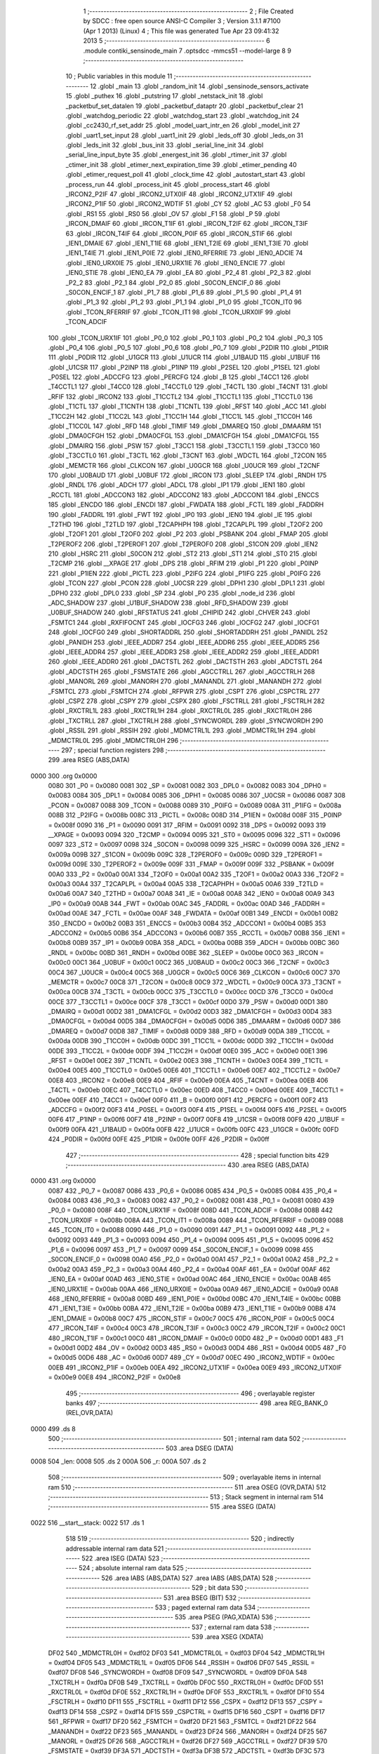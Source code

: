                               1 ;--------------------------------------------------------
                              2 ; File Created by SDCC : free open source ANSI-C Compiler
                              3 ; Version 3.1.1 #7100 (Apr  1 2013) (Linux)
                              4 ; This file was generated Tue Apr 23 09:41:32 2013
                              5 ;--------------------------------------------------------
                              6 	.module contiki_sensinode_main
                              7 	.optsdcc -mmcs51 --model-large
                              8 	
                              9 ;--------------------------------------------------------
                             10 ; Public variables in this module
                             11 ;--------------------------------------------------------
                             12 	.globl _main
                             13 	.globl _random_init
                             14 	.globl _sensinode_sensors_activate
                             15 	.globl _puthex
                             16 	.globl _putstring
                             17 	.globl _netstack_init
                             18 	.globl _packetbuf_set_datalen
                             19 	.globl _packetbuf_dataptr
                             20 	.globl _packetbuf_clear
                             21 	.globl _watchdog_periodic
                             22 	.globl _watchdog_start
                             23 	.globl _watchdog_init
                             24 	.globl _cc2430_rf_set_addr
                             25 	.globl _model_uart_intr_en
                             26 	.globl _model_init
                             27 	.globl _uart1_set_input
                             28 	.globl _uart1_init
                             29 	.globl _leds_off
                             30 	.globl _leds_on
                             31 	.globl _leds_init
                             32 	.globl _bus_init
                             33 	.globl _serial_line_init
                             34 	.globl _serial_line_input_byte
                             35 	.globl _energest_init
                             36 	.globl _rtimer_init
                             37 	.globl _ctimer_init
                             38 	.globl _etimer_next_expiration_time
                             39 	.globl _etimer_pending
                             40 	.globl _etimer_request_poll
                             41 	.globl _clock_time
                             42 	.globl _autostart_start
                             43 	.globl _process_run
                             44 	.globl _process_init
                             45 	.globl _process_start
                             46 	.globl _IRCON2_P2IF
                             47 	.globl _IRCON2_UTX0IF
                             48 	.globl _IRCON2_UTX1IF
                             49 	.globl _IRCON2_P1IF
                             50 	.globl _IRCON2_WDTIF
                             51 	.globl _CY
                             52 	.globl _AC
                             53 	.globl _F0
                             54 	.globl _RS1
                             55 	.globl _RS0
                             56 	.globl _OV
                             57 	.globl _F1
                             58 	.globl _P
                             59 	.globl _IRCON_DMAIF
                             60 	.globl _IRCON_T1IF
                             61 	.globl _IRCON_T2IF
                             62 	.globl _IRCON_T3IF
                             63 	.globl _IRCON_T4IF
                             64 	.globl _IRCON_P0IF
                             65 	.globl _IRCON_STIF
                             66 	.globl _IEN1_DMAIE
                             67 	.globl _IEN1_T1IE
                             68 	.globl _IEN1_T2IE
                             69 	.globl _IEN1_T3IE
                             70 	.globl _IEN1_T4IE
                             71 	.globl _IEN1_P0IE
                             72 	.globl _IEN0_RFERRIE
                             73 	.globl _IEN0_ADCIE
                             74 	.globl _IEN0_URX0IE
                             75 	.globl _IEN0_URX1IE
                             76 	.globl _IEN0_ENCIE
                             77 	.globl _IEN0_STIE
                             78 	.globl _IEN0_EA
                             79 	.globl _EA
                             80 	.globl _P2_4
                             81 	.globl _P2_3
                             82 	.globl _P2_2
                             83 	.globl _P2_1
                             84 	.globl _P2_0
                             85 	.globl _S0CON_ENCIF_0
                             86 	.globl _S0CON_ENCIF_1
                             87 	.globl _P1_7
                             88 	.globl _P1_6
                             89 	.globl _P1_5
                             90 	.globl _P1_4
                             91 	.globl _P1_3
                             92 	.globl _P1_2
                             93 	.globl _P1_1
                             94 	.globl _P1_0
                             95 	.globl _TCON_IT0
                             96 	.globl _TCON_RFERRIF
                             97 	.globl _TCON_IT1
                             98 	.globl _TCON_URX0IF
                             99 	.globl _TCON_ADCIF
                            100 	.globl _TCON_URX1IF
                            101 	.globl _P0_0
                            102 	.globl _P0_1
                            103 	.globl _P0_2
                            104 	.globl _P0_3
                            105 	.globl _P0_4
                            106 	.globl _P0_5
                            107 	.globl _P0_6
                            108 	.globl _P0_7
                            109 	.globl _P2DIR
                            110 	.globl _P1DIR
                            111 	.globl _P0DIR
                            112 	.globl _U1GCR
                            113 	.globl _U1UCR
                            114 	.globl _U1BAUD
                            115 	.globl _U1BUF
                            116 	.globl _U1CSR
                            117 	.globl _P2INP
                            118 	.globl _P1INP
                            119 	.globl _P2SEL
                            120 	.globl _P1SEL
                            121 	.globl _P0SEL
                            122 	.globl _ADCCFG
                            123 	.globl _PERCFG
                            124 	.globl _B
                            125 	.globl _T4CC1
                            126 	.globl _T4CCTL1
                            127 	.globl _T4CC0
                            128 	.globl _T4CCTL0
                            129 	.globl _T4CTL
                            130 	.globl _T4CNT
                            131 	.globl _RFIF
                            132 	.globl _IRCON2
                            133 	.globl _T1CCTL2
                            134 	.globl _T1CCTL1
                            135 	.globl _T1CCTL0
                            136 	.globl _T1CTL
                            137 	.globl _T1CNTH
                            138 	.globl _T1CNTL
                            139 	.globl _RFST
                            140 	.globl _ACC
                            141 	.globl _T1CC2H
                            142 	.globl _T1CC2L
                            143 	.globl _T1CC1H
                            144 	.globl _T1CC1L
                            145 	.globl _T1CC0H
                            146 	.globl _T1CC0L
                            147 	.globl _RFD
                            148 	.globl _TIMIF
                            149 	.globl _DMAREQ
                            150 	.globl _DMAARM
                            151 	.globl _DMA0CFGH
                            152 	.globl _DMA0CFGL
                            153 	.globl _DMA1CFGH
                            154 	.globl _DMA1CFGL
                            155 	.globl _DMAIRQ
                            156 	.globl _PSW
                            157 	.globl _T3CC1
                            158 	.globl _T3CCTL1
                            159 	.globl _T3CC0
                            160 	.globl _T3CCTL0
                            161 	.globl _T3CTL
                            162 	.globl _T3CNT
                            163 	.globl _WDCTL
                            164 	.globl _T2CON
                            165 	.globl _MEMCTR
                            166 	.globl _CLKCON
                            167 	.globl _U0GCR
                            168 	.globl _U0UCR
                            169 	.globl _T2CNF
                            170 	.globl _U0BAUD
                            171 	.globl _U0BUF
                            172 	.globl _IRCON
                            173 	.globl _SLEEP
                            174 	.globl _RNDH
                            175 	.globl _RNDL
                            176 	.globl _ADCH
                            177 	.globl _ADCL
                            178 	.globl _IP1
                            179 	.globl _IEN1
                            180 	.globl _RCCTL
                            181 	.globl _ADCCON3
                            182 	.globl _ADCCON2
                            183 	.globl _ADCCON1
                            184 	.globl _ENCCS
                            185 	.globl _ENCDO
                            186 	.globl _ENCDI
                            187 	.globl _FWDATA
                            188 	.globl _FCTL
                            189 	.globl _FADDRH
                            190 	.globl _FADDRL
                            191 	.globl _FWT
                            192 	.globl _IP0
                            193 	.globl _IEN0
                            194 	.globl _IE
                            195 	.globl _T2THD
                            196 	.globl _T2TLD
                            197 	.globl _T2CAPHPH
                            198 	.globl _T2CAPLPL
                            199 	.globl _T2OF2
                            200 	.globl _T2OF1
                            201 	.globl _T2OF0
                            202 	.globl _P2
                            203 	.globl _PSBANK
                            204 	.globl _FMAP
                            205 	.globl _T2PEROF2
                            206 	.globl _T2PEROF1
                            207 	.globl _T2PEROF0
                            208 	.globl _S1CON
                            209 	.globl _IEN2
                            210 	.globl _HSRC
                            211 	.globl _S0CON
                            212 	.globl _ST2
                            213 	.globl _ST1
                            214 	.globl _ST0
                            215 	.globl _T2CMP
                            216 	.globl __XPAGE
                            217 	.globl _DPS
                            218 	.globl _RFIM
                            219 	.globl _P1
                            220 	.globl _P0INP
                            221 	.globl _P1IEN
                            222 	.globl _PICTL
                            223 	.globl _P2IFG
                            224 	.globl _P1IFG
                            225 	.globl _P0IFG
                            226 	.globl _TCON
                            227 	.globl _PCON
                            228 	.globl _U0CSR
                            229 	.globl _DPH1
                            230 	.globl _DPL1
                            231 	.globl _DPH0
                            232 	.globl _DPL0
                            233 	.globl _SP
                            234 	.globl _P0
                            235 	.globl _node_id
                            236 	.globl _ADC_SHADOW
                            237 	.globl _U1BUF_SHADOW
                            238 	.globl _RFD_SHADOW
                            239 	.globl _U0BUF_SHADOW
                            240 	.globl _RFSTATUS
                            241 	.globl _CHIPID
                            242 	.globl _CHVER
                            243 	.globl _FSMTC1
                            244 	.globl _RXFIFOCNT
                            245 	.globl _IOCFG3
                            246 	.globl _IOCFG2
                            247 	.globl _IOCFG1
                            248 	.globl _IOCFG0
                            249 	.globl _SHORTADDRL
                            250 	.globl _SHORTADDRH
                            251 	.globl _PANIDL
                            252 	.globl _PANIDH
                            253 	.globl _IEEE_ADDR7
                            254 	.globl _IEEE_ADDR6
                            255 	.globl _IEEE_ADDR5
                            256 	.globl _IEEE_ADDR4
                            257 	.globl _IEEE_ADDR3
                            258 	.globl _IEEE_ADDR2
                            259 	.globl _IEEE_ADDR1
                            260 	.globl _IEEE_ADDR0
                            261 	.globl _DACTSTL
                            262 	.globl _DACTSTH
                            263 	.globl _ADCTSTL
                            264 	.globl _ADCTSTH
                            265 	.globl _FSMSTATE
                            266 	.globl _AGCCTRLL
                            267 	.globl _AGCCTRLH
                            268 	.globl _MANORL
                            269 	.globl _MANORH
                            270 	.globl _MANANDL
                            271 	.globl _MANANDH
                            272 	.globl _FSMTCL
                            273 	.globl _FSMTCH
                            274 	.globl _RFPWR
                            275 	.globl _CSPT
                            276 	.globl _CSPCTRL
                            277 	.globl _CSPZ
                            278 	.globl _CSPY
                            279 	.globl _CSPX
                            280 	.globl _FSCTRLL
                            281 	.globl _FSCTRLH
                            282 	.globl _RXCTRL1L
                            283 	.globl _RXCTRL1H
                            284 	.globl _RXCTRL0L
                            285 	.globl _RXCTRL0H
                            286 	.globl _TXCTRLL
                            287 	.globl _TXCTRLH
                            288 	.globl _SYNCWORDL
                            289 	.globl _SYNCWORDH
                            290 	.globl _RSSIL
                            291 	.globl _RSSIH
                            292 	.globl _MDMCTRL1L
                            293 	.globl _MDMCTRL1H
                            294 	.globl _MDMCTRL0L
                            295 	.globl _MDMCTRL0H
                            296 ;--------------------------------------------------------
                            297 ; special function registers
                            298 ;--------------------------------------------------------
                            299 	.area RSEG    (ABS,DATA)
   0000                     300 	.org 0x0000
                    0080    301 _P0	=	0x0080
                    0081    302 _SP	=	0x0081
                    0082    303 _DPL0	=	0x0082
                    0083    304 _DPH0	=	0x0083
                    0084    305 _DPL1	=	0x0084
                    0085    306 _DPH1	=	0x0085
                    0086    307 _U0CSR	=	0x0086
                    0087    308 _PCON	=	0x0087
                    0088    309 _TCON	=	0x0088
                    0089    310 _P0IFG	=	0x0089
                    008A    311 _P1IFG	=	0x008a
                    008B    312 _P2IFG	=	0x008b
                    008C    313 _PICTL	=	0x008c
                    008D    314 _P1IEN	=	0x008d
                    008F    315 _P0INP	=	0x008f
                    0090    316 _P1	=	0x0090
                    0091    317 _RFIM	=	0x0091
                    0092    318 _DPS	=	0x0092
                    0093    319 __XPAGE	=	0x0093
                    0094    320 _T2CMP	=	0x0094
                    0095    321 _ST0	=	0x0095
                    0096    322 _ST1	=	0x0096
                    0097    323 _ST2	=	0x0097
                    0098    324 _S0CON	=	0x0098
                    0099    325 _HSRC	=	0x0099
                    009A    326 _IEN2	=	0x009a
                    009B    327 _S1CON	=	0x009b
                    009C    328 _T2PEROF0	=	0x009c
                    009D    329 _T2PEROF1	=	0x009d
                    009E    330 _T2PEROF2	=	0x009e
                    009F    331 _FMAP	=	0x009f
                    009F    332 _PSBANK	=	0x009f
                    00A0    333 _P2	=	0x00a0
                    00A1    334 _T2OF0	=	0x00a1
                    00A2    335 _T2OF1	=	0x00a2
                    00A3    336 _T2OF2	=	0x00a3
                    00A4    337 _T2CAPLPL	=	0x00a4
                    00A5    338 _T2CAPHPH	=	0x00a5
                    00A6    339 _T2TLD	=	0x00a6
                    00A7    340 _T2THD	=	0x00a7
                    00A8    341 _IE	=	0x00a8
                    00A8    342 _IEN0	=	0x00a8
                    00A9    343 _IP0	=	0x00a9
                    00AB    344 _FWT	=	0x00ab
                    00AC    345 _FADDRL	=	0x00ac
                    00AD    346 _FADDRH	=	0x00ad
                    00AE    347 _FCTL	=	0x00ae
                    00AF    348 _FWDATA	=	0x00af
                    00B1    349 _ENCDI	=	0x00b1
                    00B2    350 _ENCDO	=	0x00b2
                    00B3    351 _ENCCS	=	0x00b3
                    00B4    352 _ADCCON1	=	0x00b4
                    00B5    353 _ADCCON2	=	0x00b5
                    00B6    354 _ADCCON3	=	0x00b6
                    00B7    355 _RCCTL	=	0x00b7
                    00B8    356 _IEN1	=	0x00b8
                    00B9    357 _IP1	=	0x00b9
                    00BA    358 _ADCL	=	0x00ba
                    00BB    359 _ADCH	=	0x00bb
                    00BC    360 _RNDL	=	0x00bc
                    00BD    361 _RNDH	=	0x00bd
                    00BE    362 _SLEEP	=	0x00be
                    00C0    363 _IRCON	=	0x00c0
                    00C1    364 _U0BUF	=	0x00c1
                    00C2    365 _U0BAUD	=	0x00c2
                    00C3    366 _T2CNF	=	0x00c3
                    00C4    367 _U0UCR	=	0x00c4
                    00C5    368 _U0GCR	=	0x00c5
                    00C6    369 _CLKCON	=	0x00c6
                    00C7    370 _MEMCTR	=	0x00c7
                    00C8    371 _T2CON	=	0x00c8
                    00C9    372 _WDCTL	=	0x00c9
                    00CA    373 _T3CNT	=	0x00ca
                    00CB    374 _T3CTL	=	0x00cb
                    00CC    375 _T3CCTL0	=	0x00cc
                    00CD    376 _T3CC0	=	0x00cd
                    00CE    377 _T3CCTL1	=	0x00ce
                    00CF    378 _T3CC1	=	0x00cf
                    00D0    379 _PSW	=	0x00d0
                    00D1    380 _DMAIRQ	=	0x00d1
                    00D2    381 _DMA1CFGL	=	0x00d2
                    00D3    382 _DMA1CFGH	=	0x00d3
                    00D4    383 _DMA0CFGL	=	0x00d4
                    00D5    384 _DMA0CFGH	=	0x00d5
                    00D6    385 _DMAARM	=	0x00d6
                    00D7    386 _DMAREQ	=	0x00d7
                    00D8    387 _TIMIF	=	0x00d8
                    00D9    388 _RFD	=	0x00d9
                    00DA    389 _T1CC0L	=	0x00da
                    00DB    390 _T1CC0H	=	0x00db
                    00DC    391 _T1CC1L	=	0x00dc
                    00DD    392 _T1CC1H	=	0x00dd
                    00DE    393 _T1CC2L	=	0x00de
                    00DF    394 _T1CC2H	=	0x00df
                    00E0    395 _ACC	=	0x00e0
                    00E1    396 _RFST	=	0x00e1
                    00E2    397 _T1CNTL	=	0x00e2
                    00E3    398 _T1CNTH	=	0x00e3
                    00E4    399 _T1CTL	=	0x00e4
                    00E5    400 _T1CCTL0	=	0x00e5
                    00E6    401 _T1CCTL1	=	0x00e6
                    00E7    402 _T1CCTL2	=	0x00e7
                    00E8    403 _IRCON2	=	0x00e8
                    00E9    404 _RFIF	=	0x00e9
                    00EA    405 _T4CNT	=	0x00ea
                    00EB    406 _T4CTL	=	0x00eb
                    00EC    407 _T4CCTL0	=	0x00ec
                    00ED    408 _T4CC0	=	0x00ed
                    00EE    409 _T4CCTL1	=	0x00ee
                    00EF    410 _T4CC1	=	0x00ef
                    00F0    411 _B	=	0x00f0
                    00F1    412 _PERCFG	=	0x00f1
                    00F2    413 _ADCCFG	=	0x00f2
                    00F3    414 _P0SEL	=	0x00f3
                    00F4    415 _P1SEL	=	0x00f4
                    00F5    416 _P2SEL	=	0x00f5
                    00F6    417 _P1INP	=	0x00f6
                    00F7    418 _P2INP	=	0x00f7
                    00F8    419 _U1CSR	=	0x00f8
                    00F9    420 _U1BUF	=	0x00f9
                    00FA    421 _U1BAUD	=	0x00fa
                    00FB    422 _U1UCR	=	0x00fb
                    00FC    423 _U1GCR	=	0x00fc
                    00FD    424 _P0DIR	=	0x00fd
                    00FE    425 _P1DIR	=	0x00fe
                    00FF    426 _P2DIR	=	0x00ff
                            427 ;--------------------------------------------------------
                            428 ; special function bits
                            429 ;--------------------------------------------------------
                            430 	.area RSEG    (ABS,DATA)
   0000                     431 	.org 0x0000
                    0087    432 _P0_7	=	0x0087
                    0086    433 _P0_6	=	0x0086
                    0085    434 _P0_5	=	0x0085
                    0084    435 _P0_4	=	0x0084
                    0083    436 _P0_3	=	0x0083
                    0082    437 _P0_2	=	0x0082
                    0081    438 _P0_1	=	0x0081
                    0080    439 _P0_0	=	0x0080
                    008F    440 _TCON_URX1IF	=	0x008f
                    008D    441 _TCON_ADCIF	=	0x008d
                    008B    442 _TCON_URX0IF	=	0x008b
                    008A    443 _TCON_IT1	=	0x008a
                    0089    444 _TCON_RFERRIF	=	0x0089
                    0088    445 _TCON_IT0	=	0x0088
                    0090    446 _P1_0	=	0x0090
                    0091    447 _P1_1	=	0x0091
                    0092    448 _P1_2	=	0x0092
                    0093    449 _P1_3	=	0x0093
                    0094    450 _P1_4	=	0x0094
                    0095    451 _P1_5	=	0x0095
                    0096    452 _P1_6	=	0x0096
                    0097    453 _P1_7	=	0x0097
                    0099    454 _S0CON_ENCIF_1	=	0x0099
                    0098    455 _S0CON_ENCIF_0	=	0x0098
                    00A0    456 _P2_0	=	0x00a0
                    00A1    457 _P2_1	=	0x00a1
                    00A2    458 _P2_2	=	0x00a2
                    00A3    459 _P2_3	=	0x00a3
                    00A4    460 _P2_4	=	0x00a4
                    00AF    461 _EA	=	0x00af
                    00AF    462 _IEN0_EA	=	0x00af
                    00AD    463 _IEN0_STIE	=	0x00ad
                    00AC    464 _IEN0_ENCIE	=	0x00ac
                    00AB    465 _IEN0_URX1IE	=	0x00ab
                    00AA    466 _IEN0_URX0IE	=	0x00aa
                    00A9    467 _IEN0_ADCIE	=	0x00a9
                    00A8    468 _IEN0_RFERRIE	=	0x00a8
                    00BD    469 _IEN1_P0IE	=	0x00bd
                    00BC    470 _IEN1_T4IE	=	0x00bc
                    00BB    471 _IEN1_T3IE	=	0x00bb
                    00BA    472 _IEN1_T2IE	=	0x00ba
                    00B9    473 _IEN1_T1IE	=	0x00b9
                    00B8    474 _IEN1_DMAIE	=	0x00b8
                    00C7    475 _IRCON_STIF	=	0x00c7
                    00C5    476 _IRCON_P0IF	=	0x00c5
                    00C4    477 _IRCON_T4IF	=	0x00c4
                    00C3    478 _IRCON_T3IF	=	0x00c3
                    00C2    479 _IRCON_T2IF	=	0x00c2
                    00C1    480 _IRCON_T1IF	=	0x00c1
                    00C0    481 _IRCON_DMAIF	=	0x00c0
                    00D0    482 _P	=	0x00d0
                    00D1    483 _F1	=	0x00d1
                    00D2    484 _OV	=	0x00d2
                    00D3    485 _RS0	=	0x00d3
                    00D4    486 _RS1	=	0x00d4
                    00D5    487 _F0	=	0x00d5
                    00D6    488 _AC	=	0x00d6
                    00D7    489 _CY	=	0x00d7
                    00EC    490 _IRCON2_WDTIF	=	0x00ec
                    00EB    491 _IRCON2_P1IF	=	0x00eb
                    00EA    492 _IRCON2_UTX1IF	=	0x00ea
                    00E9    493 _IRCON2_UTX0IF	=	0x00e9
                    00E8    494 _IRCON2_P2IF	=	0x00e8
                            495 ;--------------------------------------------------------
                            496 ; overlayable register banks
                            497 ;--------------------------------------------------------
                            498 	.area REG_BANK_0	(REL,OVR,DATA)
   0000                     499 	.ds 8
                            500 ;--------------------------------------------------------
                            501 ; internal ram data
                            502 ;--------------------------------------------------------
                            503 	.area DSEG    (DATA)
   0008                     504 _len:
   0008                     505 	.ds 2
   000A                     506 _r:
   000A                     507 	.ds 2
                            508 ;--------------------------------------------------------
                            509 ; overlayable items in internal ram 
                            510 ;--------------------------------------------------------
                            511 	.area OSEG    (OVR,DATA)
                            512 ;--------------------------------------------------------
                            513 ; Stack segment in internal ram 
                            514 ;--------------------------------------------------------
                            515 	.area	SSEG	(DATA)
   0022                     516 __start__stack:
   0022                     517 	.ds	1
                            518 
                            519 ;--------------------------------------------------------
                            520 ; indirectly addressable internal ram data
                            521 ;--------------------------------------------------------
                            522 	.area ISEG    (DATA)
                            523 ;--------------------------------------------------------
                            524 ; absolute internal ram data
                            525 ;--------------------------------------------------------
                            526 	.area IABS    (ABS,DATA)
                            527 	.area IABS    (ABS,DATA)
                            528 ;--------------------------------------------------------
                            529 ; bit data
                            530 ;--------------------------------------------------------
                            531 	.area BSEG    (BIT)
                            532 ;--------------------------------------------------------
                            533 ; paged external ram data
                            534 ;--------------------------------------------------------
                            535 	.area PSEG    (PAG,XDATA)
                            536 ;--------------------------------------------------------
                            537 ; external ram data
                            538 ;--------------------------------------------------------
                            539 	.area XSEG    (XDATA)
                    DF02    540 _MDMCTRL0H	=	0xdf02
                    DF03    541 _MDMCTRL0L	=	0xdf03
                    DF04    542 _MDMCTRL1H	=	0xdf04
                    DF05    543 _MDMCTRL1L	=	0xdf05
                    DF06    544 _RSSIH	=	0xdf06
                    DF07    545 _RSSIL	=	0xdf07
                    DF08    546 _SYNCWORDH	=	0xdf08
                    DF09    547 _SYNCWORDL	=	0xdf09
                    DF0A    548 _TXCTRLH	=	0xdf0a
                    DF0B    549 _TXCTRLL	=	0xdf0b
                    DF0C    550 _RXCTRL0H	=	0xdf0c
                    DF0D    551 _RXCTRL0L	=	0xdf0d
                    DF0E    552 _RXCTRL1H	=	0xdf0e
                    DF0F    553 _RXCTRL1L	=	0xdf0f
                    DF10    554 _FSCTRLH	=	0xdf10
                    DF11    555 _FSCTRLL	=	0xdf11
                    DF12    556 _CSPX	=	0xdf12
                    DF13    557 _CSPY	=	0xdf13
                    DF14    558 _CSPZ	=	0xdf14
                    DF15    559 _CSPCTRL	=	0xdf15
                    DF16    560 _CSPT	=	0xdf16
                    DF17    561 _RFPWR	=	0xdf17
                    DF20    562 _FSMTCH	=	0xdf20
                    DF21    563 _FSMTCL	=	0xdf21
                    DF22    564 _MANANDH	=	0xdf22
                    DF23    565 _MANANDL	=	0xdf23
                    DF24    566 _MANORH	=	0xdf24
                    DF25    567 _MANORL	=	0xdf25
                    DF26    568 _AGCCTRLH	=	0xdf26
                    DF27    569 _AGCCTRLL	=	0xdf27
                    DF39    570 _FSMSTATE	=	0xdf39
                    DF3A    571 _ADCTSTH	=	0xdf3a
                    DF3B    572 _ADCTSTL	=	0xdf3b
                    DF3C    573 _DACTSTH	=	0xdf3c
                    DF3D    574 _DACTSTL	=	0xdf3d
                    DF43    575 _IEEE_ADDR0	=	0xdf43
                    DF44    576 _IEEE_ADDR1	=	0xdf44
                    DF45    577 _IEEE_ADDR2	=	0xdf45
                    DF46    578 _IEEE_ADDR3	=	0xdf46
                    DF47    579 _IEEE_ADDR4	=	0xdf47
                    DF48    580 _IEEE_ADDR5	=	0xdf48
                    DF49    581 _IEEE_ADDR6	=	0xdf49
                    DF4A    582 _IEEE_ADDR7	=	0xdf4a
                    DF4B    583 _PANIDH	=	0xdf4b
                    DF4C    584 _PANIDL	=	0xdf4c
                    DF4D    585 _SHORTADDRH	=	0xdf4d
                    DF4E    586 _SHORTADDRL	=	0xdf4e
                    DF4F    587 _IOCFG0	=	0xdf4f
                    DF50    588 _IOCFG1	=	0xdf50
                    DF51    589 _IOCFG2	=	0xdf51
                    DF52    590 _IOCFG3	=	0xdf52
                    DF53    591 _RXFIFOCNT	=	0xdf53
                    DF54    592 _FSMTC1	=	0xdf54
                    DF60    593 _CHVER	=	0xdf60
                    DF61    594 _CHIPID	=	0xdf61
                    DF62    595 _RFSTATUS	=	0xdf62
                    DFC1    596 _U0BUF_SHADOW	=	0xdfc1
                    DFD9    597 _RFD_SHADOW	=	0xdfd9
                    DFF9    598 _U1BUF_SHADOW	=	0xdff9
                    DFBA    599 _ADC_SHADOW	=	0xdfba
                            600 ;--------------------------------------------------------
                            601 ; absolute external ram data
                            602 ;--------------------------------------------------------
                            603 	.area XABS    (ABS,XDATA)
                            604 ;--------------------------------------------------------
                            605 ; external initialized ram data
                            606 ;--------------------------------------------------------
                            607 	.area XISEG   (XDATA)
   EB04                     608 _node_id::
   EB04                     609 	.ds 2
                            610 	.area HOME    (CODE)
                            611 	.area GSINIT0 (CODE)
                            612 	.area GSINIT1 (CODE)
                            613 	.area GSINIT2 (CODE)
                            614 	.area GSINIT3 (CODE)
                            615 	.area GSINIT4 (CODE)
                            616 	.area GSINIT5 (CODE)
                            617 	.area GSINIT  (CODE)
                            618 	.area GSFINAL (CODE)
                            619 	.area CSEG    (CODE)
                            620 ;--------------------------------------------------------
                            621 ; interrupt vector 
                            622 ;--------------------------------------------------------
                            623 	.area HOME    (CODE)
   0000                     624 __interrupt_vect:
   0000 02 00 B3            625 	ljmp	__sdcc_gsinit_startup
   0003 32                  626 	reti
   0004                     627 	.ds	7
   000B 32                  628 	reti
   000C                     629 	.ds	7
   0013 32                  630 	reti
   0014                     631 	.ds	7
   001B 32                  632 	reti
   001C                     633 	.ds	7
   0023 32                  634 	reti
   0024                     635 	.ds	7
   002B 02 3D 54            636 	ljmp	_clock_ISR
   002E                     637 	.ds	5
   0033 32                  638 	reti
   0034                     639 	.ds	7
   003B 32                  640 	reti
   003C                     641 	.ds	7
   0043 32                  642 	reti
   0044                     643 	.ds	7
   004B 02 2B C6            644 	ljmp	_cc2430_timer_1_ISR
   004E                     645 	.ds	5
   0053 32                  646 	reti
   0054                     647 	.ds	7
   005B 32                  648 	reti
   005C                     649 	.ds	7
   0063 32                  650 	reti
   0064                     651 	.ds	7
   006B 02 06 D3            652 	ljmp	_port_0_ISR
   006E                     653 	.ds	5
   0073 32                  654 	reti
   0074                     655 	.ds	7
   007B 02 07 53            656 	ljmp	_port_1_ISR
                            657 ;--------------------------------------------------------
                            658 ; global & static initialisations
                            659 ;--------------------------------------------------------
                            660 	.area HOME    (CODE)
                            661 	.area GSINIT  (CODE)
                            662 	.area GSFINAL (CODE)
                            663 	.area GSINIT  (CODE)
                            664 	.globl __sdcc_gsinit_startup
                            665 	.globl __sdcc_program_startup
                            666 	.globl __start__stack
                            667 	.globl __mcs51_genXINIT
                            668 	.globl __mcs51_genXRAMCLEAR
                            669 	.globl __mcs51_genRAMCLEAR
                            670 	.area GSFINAL (CODE)
   011B 02 00 7E            671 	ljmp	__sdcc_program_startup
                            672 ;--------------------------------------------------------
                            673 ; Home
                            674 ;--------------------------------------------------------
                            675 	.area HOME    (CODE)
                            676 	.area HOME    (CODE)
   007E                     677 __sdcc_program_startup:
   007E 12 02 97            678 	lcall	_main
                            679 ;	return from main will lock up
   0081 80 FE               680 	sjmp .
                            681 ;--------------------------------------------------------
                            682 ; code
                            683 ;--------------------------------------------------------
                            684 	.area CSEG    (CODE)
                            685 ;------------------------------------------------------------
                            686 ;Allocation info for local variables in function 'fade'
                            687 ;------------------------------------------------------------
                            688 ;l                         Allocated to stack - _bp +1
                            689 ;i                         Allocated to stack - _bp +3
                            690 ;a                         Allocated to stack - _bp +5
                            691 ;k                         Allocated to registers r4 r5 
                            692 ;j                         Allocated to registers r2 r3 
                            693 ;------------------------------------------------------------
                            694 ;	../../platform/sensinode/./contiki-sensinode-main.c:75: fade(int l) CC_NON_BANKED
                            695 ;	-----------------------------------------
                            696 ;	 function fade
                            697 ;	-----------------------------------------
   011E                     698 _fade:
                    0007    699 	ar7 = 0x07
                    0006    700 	ar6 = 0x06
                    0005    701 	ar5 = 0x05
                    0004    702 	ar4 = 0x04
                    0003    703 	ar3 = 0x03
                    0002    704 	ar2 = 0x02
                    0001    705 	ar1 = 0x01
                    0000    706 	ar0 = 0x00
   011E C0 1A               707 	push	_bp
   0120 85 81 1A            708 	mov	_bp,sp
   0123 C0 82               709 	push	dpl
   0125 C0 83               710 	push	dph
   0127 E5 81               711 	mov	a,sp
   0129 24 04               712 	add	a,#0x04
   012B F5 81               713 	mov	sp,a
                            714 ;	../../platform/sensinode/./contiki-sensinode-main.c:79: for(k = 0; k < 400; ++k) {
   012D 7C 00               715 	mov	r4,#0x00
   012F 7D 00               716 	mov	r5,#0x00
   0131                     717 00109$:
   0131 C3                  718 	clr	c
   0132 EC                  719 	mov	a,r4
   0133 94 90               720 	subb	a,#0x90
   0135 ED                  721 	mov	a,r5
   0136 64 80               722 	xrl	a,#0x80
   0138 94 81               723 	subb	a,#0x81
   013A 40 03               724 	jc	00132$
   013C 02 02 1B            725 	ljmp	00113$
   013F                     726 00132$:
                            727 ;	../../platform/sensinode/./contiki-sensinode-main.c:80: j = k > 200? 400 - k: k;
   013F C3                  728 	clr	c
   0140 74 C8               729 	mov	a,#0xC8
   0142 9C                  730 	subb	a,r4
   0143 E4                  731 	clr	a
   0144 64 80               732 	xrl	a,#0x80
   0146 8D F0               733 	mov	b,r5
   0148 63 F0 80            734 	xrl	b,#0x80
   014B 95 F0               735 	subb	a,b
   014D 50 0B               736 	jnc	00115$
   014F 74 90               737 	mov	a,#0x90
   0151 C3                  738 	clr	c
   0152 9C                  739 	subb	a,r4
   0153 FA                  740 	mov	r2,a
   0154 74 01               741 	mov	a,#0x01
   0156 9D                  742 	subb	a,r5
   0157 FB                  743 	mov	r3,a
   0158 80 04               744 	sjmp	00116$
   015A                     745 00115$:
   015A 8C 02               746 	mov	ar2,r4
   015C 8D 03               747 	mov	ar3,r5
   015E                     748 00116$:
                            749 ;	../../platform/sensinode/./contiki-sensinode-main.c:82: leds_on(l);
   015E A8 1A               750 	mov	r0,_bp
   0160 08                  751 	inc	r0
   0161 86 07               752 	mov	ar7,@r0
   0163 8F 82               753 	mov	dpl,r7
   0165 C0 07               754 	push	ar7
   0167 C0 05               755 	push	ar5
   0169 C0 04               756 	push	ar4
   016B C0 03               757 	push	ar3
   016D C0 02               758 	push	ar2
   016F 12 09 2B            759 	lcall	_leds_on
   0172 D0 02               760 	pop	ar2
   0174 D0 03               761 	pop	ar3
   0176 D0 04               762 	pop	ar4
   0178 D0 05               763 	pop	ar5
   017A D0 07               764 	pop	ar7
                            765 ;	../../platform/sensinode/./contiki-sensinode-main.c:83: for(i = 0; i < j; ++i) {
   017C E5 1A               766 	mov	a,_bp
   017E 24 03               767 	add	a,#0x03
   0180 F8                  768 	mov	r0,a
   0181 E4                  769 	clr	a
   0182 F6                  770 	mov	@r0,a
   0183 08                  771 	inc	r0
   0184 F6                  772 	mov	@r0,a
   0185                     773 00101$:
   0185 E5 1A               774 	mov	a,_bp
   0187 24 03               775 	add	a,#0x03
   0189 F8                  776 	mov	r0,a
   018A C3                  777 	clr	c
   018B E6                  778 	mov	a,@r0
   018C 9A                  779 	subb	a,r2
   018D 08                  780 	inc	r0
   018E E6                  781 	mov	a,@r0
   018F 64 80               782 	xrl	a,#0x80
   0191 8B F0               783 	mov	b,r3
   0193 63 F0 80            784 	xrl	b,#0x80
   0196 95 F0               785 	subb	a,b
   0198 50 1F               786 	jnc	00104$
                            787 ;	../../platform/sensinode/./contiki-sensinode-main.c:84: a = i;
   019A E5 1A               788 	mov	a,_bp
   019C 24 03               789 	add	a,#0x03
   019E F8                  790 	mov	r0,a
   019F E5 1A               791 	mov	a,_bp
   01A1 24 05               792 	add	a,#0x05
   01A3 F9                  793 	mov	r1,a
   01A4 E6                  794 	mov	a,@r0
   01A5 F7                  795 	mov	@r1,a
   01A6 08                  796 	inc	r0
   01A7 09                  797 	inc	r1
   01A8 E6                  798 	mov	a,@r0
   01A9 F7                  799 	mov	@r1,a
                            800 ;	../../platform/sensinode/./contiki-sensinode-main.c:83: for(i = 0; i < j; ++i) {
   01AA E5 1A               801 	mov	a,_bp
   01AC 24 03               802 	add	a,#0x03
   01AE F8                  803 	mov	r0,a
   01AF 74 01               804 	mov	a,#0x01
   01B1 26                  805 	add	a,@r0
   01B2 F6                  806 	mov	@r0,a
   01B3 E4                  807 	clr	a
   01B4 08                  808 	inc	r0
   01B5 36                  809 	addc	a,@r0
   01B6 F6                  810 	mov	@r0,a
   01B7 80 CC               811 	sjmp	00101$
   01B9                     812 00104$:
                            813 ;	../../platform/sensinode/./contiki-sensinode-main.c:86: leds_off(l);
   01B9 8F 82               814 	mov	dpl,r7
   01BB C0 05               815 	push	ar5
   01BD C0 04               816 	push	ar4
   01BF C0 03               817 	push	ar3
   01C1 C0 02               818 	push	ar2
   01C3 12 09 42            819 	lcall	_leds_off
   01C6 D0 02               820 	pop	ar2
   01C8 D0 03               821 	pop	ar3
   01CA D0 04               822 	pop	ar4
   01CC D0 05               823 	pop	ar5
                            824 ;	../../platform/sensinode/./contiki-sensinode-main.c:87: for(i = 0; i < 200 - j; ++i) {
   01CE E5 1A               825 	mov	a,_bp
   01D0 24 03               826 	add	a,#0x03
   01D2 F8                  827 	mov	r0,a
   01D3 E4                  828 	clr	a
   01D4 F6                  829 	mov	@r0,a
   01D5 08                  830 	inc	r0
   01D6 F6                  831 	mov	@r0,a
   01D7 74 C8               832 	mov	a,#0xC8
   01D9 C3                  833 	clr	c
   01DA 9A                  834 	subb	a,r2
   01DB FE                  835 	mov	r6,a
   01DC E4                  836 	clr	a
   01DD 9B                  837 	subb	a,r3
   01DE FF                  838 	mov	r7,a
   01DF                     839 00105$:
   01DF E5 1A               840 	mov	a,_bp
   01E1 24 03               841 	add	a,#0x03
   01E3 F8                  842 	mov	r0,a
   01E4 C3                  843 	clr	c
   01E5 E6                  844 	mov	a,@r0
   01E6 9E                  845 	subb	a,r6
   01E7 08                  846 	inc	r0
   01E8 E6                  847 	mov	a,@r0
   01E9 64 80               848 	xrl	a,#0x80
   01EB 8F F0               849 	mov	b,r7
   01ED 63 F0 80            850 	xrl	b,#0x80
   01F0 95 F0               851 	subb	a,b
   01F2 50 1F               852 	jnc	00111$
                            853 ;	../../platform/sensinode/./contiki-sensinode-main.c:88: a = i;
   01F4 E5 1A               854 	mov	a,_bp
   01F6 24 03               855 	add	a,#0x03
   01F8 F8                  856 	mov	r0,a
   01F9 E5 1A               857 	mov	a,_bp
   01FB 24 05               858 	add	a,#0x05
   01FD F9                  859 	mov	r1,a
   01FE E6                  860 	mov	a,@r0
   01FF F7                  861 	mov	@r1,a
   0200 08                  862 	inc	r0
   0201 09                  863 	inc	r1
   0202 E6                  864 	mov	a,@r0
   0203 F7                  865 	mov	@r1,a
                            866 ;	../../platform/sensinode/./contiki-sensinode-main.c:87: for(i = 0; i < 200 - j; ++i) {
   0204 E5 1A               867 	mov	a,_bp
   0206 24 03               868 	add	a,#0x03
   0208 F8                  869 	mov	r0,a
   0209 74 01               870 	mov	a,#0x01
   020B 26                  871 	add	a,@r0
   020C F6                  872 	mov	@r0,a
   020D E4                  873 	clr	a
   020E 08                  874 	inc	r0
   020F 36                  875 	addc	a,@r0
   0210 F6                  876 	mov	@r0,a
   0211 80 CC               877 	sjmp	00105$
   0213                     878 00111$:
                            879 ;	../../platform/sensinode/./contiki-sensinode-main.c:79: for(k = 0; k < 400; ++k) {
   0213 0C                  880 	inc	r4
   0214 BC 00 01            881 	cjne	r4,#0x00,00136$
   0217 0D                  882 	inc	r5
   0218                     883 00136$:
   0218 02 01 31            884 	ljmp	00109$
   021B                     885 00113$:
   021B 85 1A 81            886 	mov	sp,_bp
   021E D0 1A               887 	pop	_bp
   0220 22                  888 	ret
                            889 ;------------------------------------------------------------
                            890 ;Allocation info for local variables in function 'set_rime_addr'
                            891 ;------------------------------------------------------------
                            892 ;addr_long                 Allocated to registers 
                            893 ;addr_short                Allocated to registers r7 r6 
                            894 ;i                         Allocated to registers r4 
                            895 ;macp                      Allocated to registers r7 r6 
                            896 ;------------------------------------------------------------
                            897 ;	../../platform/sensinode/./contiki-sensinode-main.c:94: set_rime_addr(void) CC_NON_BANKED
                            898 ;	-----------------------------------------
                            899 ;	 function set_rime_addr
                            900 ;	-----------------------------------------
   0221                     901 _set_rime_addr:
                            902 ;	../../platform/sensinode/./contiki-sensinode-main.c:105: if(node_id == 0) {
   0221 90 EB 04            903 	mov	dptr,#_node_id
   0224 E0                  904 	movx	a,@dptr
   0225 FE                  905 	mov	r6,a
   0226 A3                  906 	inc	dptr
   0227 E0                  907 	movx	a,@dptr
   0228 FF                  908 	mov	r7,a
   0229 4E                  909 	orl	a,r6
   022A 70 33               910 	jnz	00115$
                            911 ;	../../platform/sensinode/./contiki-sensinode-main.c:116: DISABLE_INTERRUPTS();
   022C C2 AF               912 	clr	_EA
                            913 ;	../../platform/sensinode/./contiki-sensinode-main.c:119: FMAP = 3;
   022E 75 9F 03            914 	mov	_FMAP,#0x03
                            915 ;	../../platform/sensinode/./contiki-sensinode-main.c:124: for(i = (RIMEADDR_SIZE - 1); i >= 0; --i) {
   0231 7F F8               916 	mov	r7,#0xF8
   0233 7E FF               917 	mov	r6,#0xFF
   0235 7C 01               918 	mov	r4,#0x01
   0237                     919 00120$:
   0237 EC                  920 	mov	a,r4
   0238 20 E7 1D            921 	jb	acc.7,00123$
                            922 ;	../../platform/sensinode/./contiki-sensinode-main.c:125: rimeaddr_node_addr.u8[i] = *macp;
   023B EC                  923 	mov	a,r4
   023C 24 04               924 	add	a,#_rimeaddr_node_addr
   023E FA                  925 	mov	r2,a
   023F E4                  926 	clr	a
   0240 34 E3               927 	addc	a,#(_rimeaddr_node_addr >> 8)
   0242 FB                  928 	mov	r3,a
   0243 8F 82               929 	mov	dpl,r7
   0245 8E 83               930 	mov	dph,r6
   0247 E4                  931 	clr	a
   0248 93                  932 	movc	a,@a+dptr
   0249 FD                  933 	mov	r5,a
   024A A3                  934 	inc	dptr
   024B AF 82               935 	mov	r7,dpl
   024D AE 83               936 	mov	r6,dph
   024F 8A 82               937 	mov	dpl,r2
   0251 8B 83               938 	mov	dph,r3
   0253 ED                  939 	mov	a,r5
   0254 F0                  940 	movx	@dptr,a
                            941 ;	../../platform/sensinode/./contiki-sensinode-main.c:126: macp++;
                            942 ;	../../platform/sensinode/./contiki-sensinode-main.c:124: for(i = (RIMEADDR_SIZE - 1); i >= 0; --i) {
   0255 1C                  943 	dec	r4
   0256 80 DF               944 	sjmp	00120$
   0258                     945 00123$:
                            946 ;	../../platform/sensinode/./contiki-sensinode-main.c:130: FMAP = 1;
   0258 75 9F 01            947 	mov	_FMAP,#0x01
                            948 ;	../../platform/sensinode/./contiki-sensinode-main.c:131: ENABLE_INTERRUPTS();
   025B D2 AF               949 	setb	_EA
                            950 ;	../../platform/sensinode/./contiki-sensinode-main.c:134: PUTSTRING("Setting manual address from node_id\n");
   025D 80 0E               951 	sjmp	00119$
   025F                     952 00115$:
                            953 ;	../../platform/sensinode/./contiki-sensinode-main.c:135: rimeaddr_node_addr.u8[RIMEADDR_SIZE - 1] = node_id >> 8;
   025F 8F 05               954 	mov	ar5,r7
   0261 90 E3 05            955 	mov	dptr,#(_rimeaddr_node_addr + 0x0001)
   0264 ED                  956 	mov	a,r5
   0265 F0                  957 	movx	@dptr,a
                            958 ;	../../platform/sensinode/./contiki-sensinode-main.c:136: rimeaddr_node_addr.u8[RIMEADDR_SIZE - 2] = node_id & 0xff;
   0266 7F 00               959 	mov	r7,#0x00
   0268 90 E3 04            960 	mov	dptr,#_rimeaddr_node_addr
   026B EE                  961 	mov	a,r6
   026C F0                  962 	movx	@dptr,a
   026D                     963 00119$:
                            964 ;	../../platform/sensinode/./contiki-sensinode-main.c:155: addr_short = (rimeaddr_node_addr.u8[0] * 256) + rimeaddr_node_addr.u8[1];
   026D 90 E3 04            965 	mov	dptr,#_rimeaddr_node_addr
   0270 E0                  966 	movx	a,@dptr
   0271 FE                  967 	mov	r6,a
   0272 7F 00               968 	mov	r7,#0x00
   0274 90 E3 05            969 	mov	dptr,#(_rimeaddr_node_addr + 0x0001)
   0277 E0                  970 	movx	a,@dptr
   0278 7C 00               971 	mov	r4,#0x00
   027A 2F                  972 	add	a,r7
   027B FF                  973 	mov	r7,a
   027C EC                  974 	mov	a,r4
   027D 3E                  975 	addc	a,r6
   027E FE                  976 	mov	r6,a
                            977 ;	../../platform/sensinode/./contiki-sensinode-main.c:157: cc2430_rf_set_addr(IEEE802154_PANID, addr_short, addr_long);
   027F E4                  978 	clr	a
   0280 C0 E0               979 	push	acc
   0282 C0 E0               980 	push	acc
   0284 C0 E0               981 	push	acc
   0286 C0 07               982 	push	ar7
   0288 C0 06               983 	push	ar6
   028A 90 4C 55            984 	mov	dptr,#0x4C55
   028D 12 26 65            985 	lcall	_cc2430_rf_set_addr
   0290 E5 81               986 	mov	a,sp
   0292 24 FB               987 	add	a,#0xfb
   0294 F5 81               988 	mov	sp,a
   0296 22                  989 	ret
                            990 ;------------------------------------------------------------
                            991 ;Allocation info for local variables in function 'main'
                            992 ;------------------------------------------------------------
                            993 ;	../../platform/sensinode/./contiki-sensinode-main.c:161: main(void)
                            994 ;	-----------------------------------------
                            995 ;	 function main
                            996 ;	-----------------------------------------
   0297                     997 _main:
                            998 ;	../../platform/sensinode/./contiki-sensinode-main.c:165: bus_init();
   0297 12 5E F4            999 	lcall	_bus_init
                           1000 ;	../../platform/sensinode/./contiki-sensinode-main.c:166: rtimer_init();
   029A 12 13 48           1001 	lcall	_rtimer_init
                           1002 ;	../../platform/sensinode/./contiki-sensinode-main.c:169: model_init();
   029D 12 08 CE           1003 	lcall	_model_init
                           1004 ;	../../platform/sensinode/./contiki-sensinode-main.c:172: leds_init();
   02A0 12 08 F9           1005 	lcall	_leds_init
                           1006 ;	../../platform/sensinode/./contiki-sensinode-main.c:173: fade(LEDS_GREEN);
   02A3 90 00 01           1007 	mov	dptr,#0x0001
   02A6 12 01 1E           1008 	lcall	_fade
                           1009 ;	../../platform/sensinode/./contiki-sensinode-main.c:176: process_init();
   02A9 12 1D 17           1010 	lcall	_process_init
                           1011 ;	../../platform/sensinode/./contiki-sensinode-main.c:179: uart1_init();
   02AC 12 3A 92           1012 	lcall	_uart1_init
                           1013 ;	../../platform/sensinode/./contiki-sensinode-main.c:189: uart1_set_input(serial_line_input_byte);
   02AF 90 15 4E           1014 	mov	dptr,#_serial_line_input_byte
   02B2 12 15 42           1015 	lcall	_uart1_set_input
                           1016 ;	../../platform/sensinode/./contiki-sensinode-main.c:190: serial_line_init();
   02B5 12 17 56           1017 	lcall	_serial_line_init
                           1018 ;	../../platform/sensinode/./contiki-sensinode-main.c:194: putstring(CONTIKI_VERSION_STRING "\n");
   02B8 90 B2 75           1019 	mov	dptr,#__str_0
   02BB 75 F0 80           1020 	mov	b,#0x80
   02BE 12 2C 17           1021 	lcall	_putstring
                           1022 ;	../../platform/sensinode/./contiki-sensinode-main.c:195: putstring(SENSINODE_MODEL " (CC24");
   02C1 90 B2 82           1023 	mov	dptr,#__str_1
   02C4 75 F0 80           1024 	mov	b,#0x80
   02C7 12 2C 17           1025 	lcall	_putstring
                           1026 ;	../../platform/sensinode/./contiki-sensinode-main.c:196: puthex(((CHIPID >> 3) | 0x20));
   02CA 90 DF 61           1027 	mov	dptr,#_CHIPID
   02CD E0                 1028 	movx	a,@dptr
   02CE C4                 1029 	swap	a
   02CF 23                 1030 	rl	a
   02D0 54 1F              1031 	anl	a,#0x1F
   02D2 FF                 1032 	mov	r7,a
   02D3 43 07 20           1033 	orl	ar7,#0x20
   02D6 8F 82              1034 	mov	dpl,r7
   02D8 12 2C 42           1035 	lcall	_puthex
                           1036 ;	../../platform/sensinode/./contiki-sensinode-main.c:197: putstring("-" FLASH_SIZE ")\n");
   02DB 90 B2 98           1037 	mov	dptr,#__str_2
   02DE 75 F0 80           1038 	mov	b,#0x80
   02E1 12 2C 17           1039 	lcall	_putstring
                           1040 ;	../../platform/sensinode/./contiki-sensinode-main.c:228: watchdog_init();
   02E4 12 08 A9           1041 	lcall	_watchdog_init
                           1042 ;	../../platform/sensinode/./contiki-sensinode-main.c:231: random_init(0);
   02E7 90 00 00           1043 	mov	dptr,#0x0000
   02EA 12 4D 1C           1044 	lcall	_random_init
                           1045 ;	../../platform/sensinode/./contiki-sensinode-main.c:234: process_start(&etimer_process, NULL);
   02ED E4                 1046 	clr	a
   02EE C0 E0              1047 	push	acc
   02F0 C0 E0              1048 	push	acc
   02F2 C0 E0              1049 	push	acc
   02F4 90 EB 1B           1050 	mov	dptr,#_etimer_process
   02F7 75 F0 00           1051 	mov	b,#0x00
   02FA 12 17 98           1052 	lcall	_process_start
   02FD 15 81              1053 	dec	sp
   02FF 15 81              1054 	dec	sp
   0301 15 81              1055 	dec	sp
                           1056 ;	../../platform/sensinode/./contiki-sensinode-main.c:235: ctimer_init();
   0303 12 50 6E           1057 	lcall	_ctimer_init
                           1058 ;	../../platform/sensinode/./contiki-sensinode-main.c:238: netstack_init();
   0306 12 2C 8E           1059 	lcall	_netstack_init
                           1060 ;	../../platform/sensinode/./contiki-sensinode-main.c:239: set_rime_addr();
   0309 12 02 21           1061 	lcall	_set_rime_addr
                           1062 ;	../../platform/sensinode/./contiki-sensinode-main.c:242: process_start(&sensors_process, NULL);
   030C E4                 1063 	clr	a
   030D C0 E0              1064 	push	acc
   030F C0 E0              1065 	push	acc
   0311 C0 E0              1066 	push	acc
   0313 90 EB 33           1067 	mov	dptr,#_sensors_process
   0316 75 F0 00           1068 	mov	b,#0x00
   0319 12 17 98           1069 	lcall	_process_start
   031C 15 81              1070 	dec	sp
   031E 15 81              1071 	dec	sp
   0320 15 81              1072 	dec	sp
                           1073 ;	../../platform/sensinode/./contiki-sensinode-main.c:243: sensinode_sensors_activate();
   0322 12 07 D3           1074 	lcall	_sensinode_sensors_activate
                           1075 ;	../../platform/sensinode/./contiki-sensinode-main.c:274: model_uart_intr_en();
   0325 12 08 E2           1076 	lcall	_model_uart_intr_en
                           1077 ;	../../platform/sensinode/./contiki-sensinode-main.c:276: energest_init();
   0328 12 2C FB           1078 	lcall	_energest_init
                           1079 ;	../../platform/sensinode/./contiki-sensinode-main.c:279: fade(LEDS_RED);
   032B 90 00 04           1080 	mov	dptr,#0x0004
   032E 12 01 1E           1081 	lcall	_fade
                           1082 ;	../../platform/sensinode/./contiki-sensinode-main.c:285: autostart_start(autostart_processes);
   0331 90 B2 A0           1083 	mov	dptr,#_autostart_processes
   0334 75 F0 80           1084 	mov	b,#0x80
   0337 12 2E 60           1085 	lcall	_autostart_start
                           1086 ;	../../platform/sensinode/./contiki-sensinode-main.c:287: watchdog_start();
   033A 12 08 AD           1087 	lcall	_watchdog_start
                           1088 ;	../../platform/sensinode/./contiki-sensinode-main.c:290: do {
   033D                    1089 00110$:
                           1090 ;	../../platform/sensinode/./contiki-sensinode-main.c:292: watchdog_periodic();
   033D 12 08 B1           1091 	lcall	_watchdog_periodic
                           1092 ;	../../platform/sensinode/./contiki-sensinode-main.c:295: if(sleep_flag) {
   0340 30 00 37           1093 	jnb	_sleep_flag,00109$
                           1094 ;	../../platform/sensinode/./contiki-sensinode-main.c:296: if(etimer_pending() &&
   0343 12 11 A6           1095 	lcall	_etimer_pending
   0346 E5 82              1096 	mov	a,dpl
   0348 85 83 F0           1097 	mov	b,dph
   034B 45 F0              1098 	orl	a,b
   034D 60 29              1099 	jz	00106$
                           1100 ;	../../platform/sensinode/./contiki-sensinode-main.c:297: (etimer_next_expiration_time() - clock_time() - 1) > MAX_TICKS) {
   034F 12 11 DE           1101 	lcall	_etimer_next_expiration_time
   0352 AE 82              1102 	mov	r6,dpl
   0354 AF 83              1103 	mov	r7,dph
   0356 C0 07              1104 	push	ar7
   0358 C0 06              1105 	push	ar6
   035A 12 3C E4           1106 	lcall	_clock_time
   035D AC 82              1107 	mov	r4,dpl
   035F AD 83              1108 	mov	r5,dph
   0361 D0 06              1109 	pop	ar6
   0363 D0 07              1110 	pop	ar7
   0365 EE                 1111 	mov	a,r6
   0366 C3                 1112 	clr	c
   0367 9C                 1113 	subb	a,r4
   0368 FE                 1114 	mov	r6,a
   0369 EF                 1115 	mov	a,r7
   036A 9D                 1116 	subb	a,r5
   036B FF                 1117 	mov	r7,a
   036C 1E                 1118 	dec	r6
   036D BE FF 01           1119 	cjne	r6,#0xFF,00150$
   0370 1F                 1120 	dec	r7
   0371                    1121 00150$:
   0371 EF                 1122 	mov	a,r7
   0372 30 E7 03           1123 	jnb	acc.7,00106$
                           1124 ;	../../platform/sensinode/./contiki-sensinode-main.c:298: etimer_request_poll();
   0375 12 0F 3E           1125 	lcall	_etimer_request_poll
   0378                    1126 00106$:
                           1127 ;	../../platform/sensinode/./contiki-sensinode-main.c:300: sleep_flag = 0;
   0378 C2 00              1128 	clr	_sleep_flag
   037A                    1129 00109$:
                           1130 ;	../../platform/sensinode/./contiki-sensinode-main.c:303: r = process_run();
   037A 12 1F 73           1131 	lcall	_process_run
   037D 85 82 0A           1132 	mov	_r,dpl
   0380 85 83 0B           1133 	mov	(_r + 1),dph
                           1134 ;	../../platform/sensinode/./contiki-sensinode-main.c:304: } while(r > 0);
   0383 C3                 1135 	clr	c
   0384 E4                 1136 	clr	a
   0385 95 0A              1137 	subb	a,_r
   0387 E4                 1138 	clr	a
   0388 64 80              1139 	xrl	a,#0x80
   038A 85 0B F0           1140 	mov	b,(_r + 1)
   038D 63 F0 80           1141 	xrl	b,#0x80
   0390 95 F0              1142 	subb	a,b
   0392 40 A9              1143 	jc	00110$
                           1144 ;	../../platform/sensinode/./contiki-sensinode-main.c:306: len = NETSTACK_RADIO.pending_packet();
   0394 90 B2 E6           1145 	mov	dptr,#(_cc2430_rf_driver + 0x000e)
   0397 E4                 1146 	clr	a
   0398 93                 1147 	movc	a,@a+dptr
   0399 FE                 1148 	mov	r6,a
   039A A3                 1149 	inc	dptr
   039B E4                 1150 	clr	a
   039C 93                 1151 	movc	a,@a+dptr
   039D FF                 1152 	mov	r7,a
   039E C0 07              1153 	push	ar7
   03A0 C0 06              1154 	push	ar6
   03A2 8E 82              1155 	mov	dpl,r6
   03A4 8F 83              1156 	mov	dph,r7
   03A6 12 00 83           1157 	lcall	__sdcc_call_dptr
   03A9 85 82 08           1158 	mov	_len,dpl
   03AC 85 83 09           1159 	mov	(_len + 1),dph
   03AF D0 06              1160 	pop	ar6
   03B1 D0 07              1161 	pop	ar7
                           1162 ;	../../platform/sensinode/./contiki-sensinode-main.c:307: if(len) {
   03B3 E5 08              1163 	mov	a,_len
   03B5 45 09              1164 	orl	a,(_len + 1)
   03B7 70 03              1165 	jnz	00154$
   03B9 02 04 3B           1166 	ljmp	00116$
   03BC                    1167 00154$:
                           1168 ;	../../platform/sensinode/./contiki-sensinode-main.c:308: packetbuf_clear();
   03BC 12 31 04           1169 	lcall	_packetbuf_clear
                           1170 ;	../../platform/sensinode/./contiki-sensinode-main.c:309: len = NETSTACK_RADIO.read(packetbuf_dataptr(), PACKETBUF_SIZE);
   03BF 90 B2 E0           1171 	mov	dptr,#(_cc2430_rf_driver + 0x0008)
   03C2 E4                 1172 	clr	a
   03C3 93                 1173 	movc	a,@a+dptr
   03C4 FE                 1174 	mov	r6,a
   03C5 A3                 1175 	inc	dptr
   03C6 E4                 1176 	clr	a
   03C7 93                 1177 	movc	a,@a+dptr
   03C8 FF                 1178 	mov	r7,a
   03C9 C0 07              1179 	push	ar7
   03CB C0 06              1180 	push	ar6
   03CD 12 34 FA           1181 	lcall	_packetbuf_dataptr
   03D0 AB 82              1182 	mov	r3,dpl
   03D2 AC 83              1183 	mov	r4,dph
   03D4 AD F0              1184 	mov	r5,b
   03D6 D0 06              1185 	pop	ar6
   03D8 D0 07              1186 	pop	ar7
   03DA C0 07              1187 	push	ar7
   03DC C0 06              1188 	push	ar6
   03DE 74 80              1189 	mov	a,#0x80
   03E0 C0 E0              1190 	push	acc
   03E2 E4                 1191 	clr	a
   03E3 C0 E0              1192 	push	acc
   03E5 74 F8              1193 	mov	a,#00155$
   03E7 C0 E0              1194 	push	acc
   03E9 74 03              1195 	mov	a,#(00155$ >> 8)
   03EB C0 E0              1196 	push	acc
   03ED C0 06              1197 	push	ar6
   03EF C0 07              1198 	push	ar7
   03F1 8B 82              1199 	mov	dpl,r3
   03F3 8C 83              1200 	mov	dph,r4
   03F5 8D F0              1201 	mov	b,r5
   03F7 22                 1202 	ret
   03F8                    1203 00155$:
   03F8 85 82 08           1204 	mov	_len,dpl
   03FB 85 83 09           1205 	mov	(_len + 1),dph
   03FE 15 81              1206 	dec	sp
   0400 15 81              1207 	dec	sp
   0402 D0 06              1208 	pop	ar6
   0404 D0 07              1209 	pop	ar7
                           1210 ;	../../platform/sensinode/./contiki-sensinode-main.c:310: if(len > 0) {
   0406 C3                 1211 	clr	c
   0407 E4                 1212 	clr	a
   0408 95 08              1213 	subb	a,_len
   040A E4                 1214 	clr	a
   040B 64 80              1215 	xrl	a,#0x80
   040D 85 09 F0           1216 	mov	b,(_len + 1)
   0410 63 F0 80           1217 	xrl	b,#0x80
   0413 95 F0              1218 	subb	a,b
   0415 50 24              1219 	jnc	00116$
                           1220 ;	../../platform/sensinode/./contiki-sensinode-main.c:311: packetbuf_set_datalen(len);
   0417 AE 08              1221 	mov	r6,_len
   0419 AF 09              1222 	mov	r7,(_len + 1)
   041B 8E 82              1223 	mov	dpl,r6
   041D 8F 83              1224 	mov	dph,r7
   041F 12 34 EE           1225 	lcall	_packetbuf_set_datalen
                           1226 ;	../../platform/sensinode/./contiki-sensinode-main.c:312: NETSTACK_RDC.input();
   0422 90 B3 2B           1227 	mov	dptr,#(_nullrdc_driver + 0x0009)
   0425 E4                 1228 	clr	a
   0426 93                 1229 	movc	a,@a+dptr
   0427 FE                 1230 	mov	r6,a
   0428 A3                 1231 	inc	dptr
   0429 E4                 1232 	clr	a
   042A 93                 1233 	movc	a,@a+dptr
   042B FF                 1234 	mov	r7,a
   042C C0 07              1235 	push	ar7
   042E C0 06              1236 	push	ar6
   0430 8E 82              1237 	mov	dpl,r6
   0432 8F 83              1238 	mov	dph,r7
   0434 12 00 83           1239 	lcall	__sdcc_call_dptr
   0437 D0 06              1240 	pop	ar6
   0439 D0 07              1241 	pop	ar7
   043B                    1242 00116$:
                           1243 ;	../../platform/sensinode/./contiki-sensinode-main.c:330: SLEEP = (SLEEP & 0xFC) | (LPM_MODE - 1);
   043B 53 BE FC           1244 	anl	_SLEEP,#0xFC
                           1245 ;	../../platform/sensinode/./contiki-sensinode-main.c:353: PCON |= IDLE;
   043E 43 87 01           1246 	orl	_PCON,#0x01
                           1247 ;	../../platform/sensinode/./contiki-sensinode-main.c:358: __endasm;
                           1248 	
   0441 00                 1249 	        nop
                           1250 	      
                           1251 ;	../../platform/sensinode/./contiki-sensinode-main.c:364: ENERGEST_OFF(ENERGEST_TYPE_LPM);
   0442 02 03 3D           1252 	ljmp	00110$
                           1253 	.area CSEG    (CODE)
                           1254 	.area CONST   (CODE)
   B275                    1255 __str_0:
   B275 43 6F 6E 74 69 6B  1256 	.ascii "Contiki 2.6"
        69 20 32 2E 36
   B280 0A                 1257 	.db 0x0A
   B281 00                 1258 	.db 0x00
   B282                    1259 __str_1:
   B282 4E 37 34 30 20 4E  1260 	.ascii "N740 NanoSensor (CC24"
        61 6E 6F 53 65 6E
        73 6F 72 20 28 43
        43 32 34
   B297 00                 1261 	.db 0x00
   B298                    1262 __str_2:
   B298 2D 46 31 32 38 29  1263 	.ascii "-F128)"
   B29E 0A                 1264 	.db 0x0A
   B29F 00                 1265 	.db 0x00
                           1266 	.area XINIT   (CODE)
   B378                    1267 __xinit__node_id:
   B378 00 00              1268 	.byte #0x00,#0x00	; 0
                           1269 	.area CABS    (ABS,CODE)
